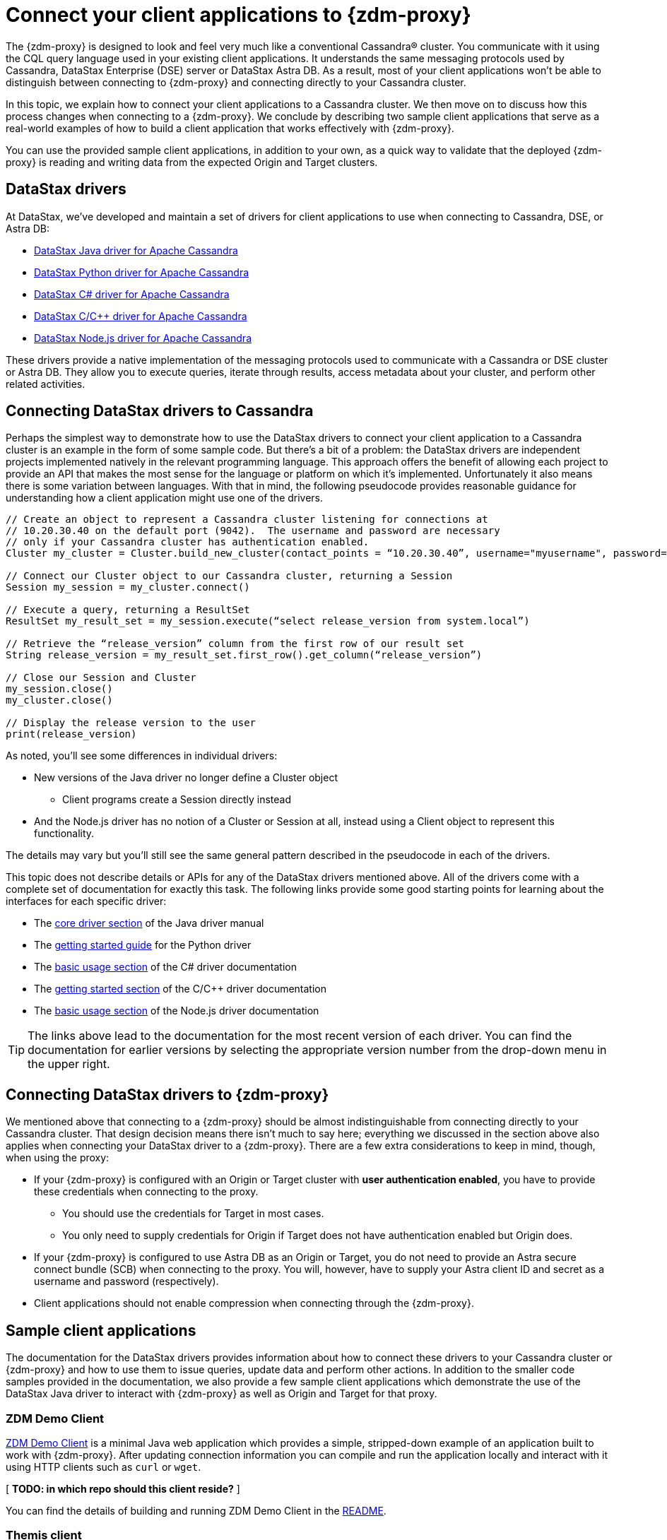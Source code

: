 = Connect your client applications to {zdm-proxy}

The {zdm-proxy} is designed to look and feel very much like a conventional Cassandra&reg; cluster.  You communicate with it using the CQL query language used in your existing client applications.  It understands the same messaging protocols used by Cassandra, DataStax Enterprise (DSE) server or DataStax Astra DB.  As a result, most of your client applications won't be able to distinguish between connecting to {zdm-proxy} and connecting directly to your Cassandra cluster.

In this topic, we explain how to connect your client applications to a Cassandra cluster.  We then move on to discuss how this process changes when connecting to a {zdm-proxy}.  We conclude by describing two sample client applications that serve as a real-world examples of how to build a client application that works effectively with {zdm-proxy}.

You can use the provided sample client applications, in addition to your own, as a quick way to validate that the deployed {zdm-proxy} is reading and writing data from the expected Origin and Target clusters.

== DataStax drivers

At DataStax, we've developed and maintain a set of drivers for client applications to use when connecting to Cassandra, DSE, or Astra DB:

* https://github.com/datastax/java-driver[DataStax Java driver for Apache Cassandra^]
* https://github.com/datastax/python-driver[DataStax Python driver for Apache Cassandra^]
* https://github.com/datastax/csharp-driver[DataStax C# driver for Apache Cassandra]
* https://github.com/datastax/cpp-driver[DataStax C/C++ driver for Apache Cassandra]
* https://github.com/datastax/nodejs-driver[DataStax Node.js driver for Apache Cassandra]

These drivers provide a native implementation of the messaging protocols used to communicate with a Cassandra or DSE cluster or Astra DB. They allow you to execute queries, iterate through results, access metadata about your cluster, and perform other related activities.  

== Connecting DataStax drivers to Cassandra

Perhaps the simplest way to demonstrate how to use the DataStax drivers to connect your client application to a Cassandra cluster is an example in the form of some sample code.  But there's a bit of a problem: the DataStax drivers are independent projects implemented natively in the relevant programming language.  This approach offers the benefit of allowing each project to provide an API that makes the most sense for the language or platform on which it's implemented.  Unfortunately it also means there is some variation between languages.  With that in mind, the following pseudocode provides reasonable guidance for understanding how a client application might use one of the drivers.

```pseudocode
// Create an object to represent a Cassandra cluster listening for connections at
// 10.20.30.40 on the default port (9042).  The username and password are necessary
// only if your Cassandra cluster has authentication enabled.
Cluster my_cluster = Cluster.build_new_cluster(contact_points = “10.20.30.40”, username="myusername", password="mypassword")

// Connect our Cluster object to our Cassandra cluster, returning a Session
Session my_session = my_cluster.connect()

// Execute a query, returning a ResultSet
ResultSet my_result_set = my_session.execute(“select release_version from system.local”)

// Retrieve the “release_version” column from the first row of our result set
String release_version = my_result_set.first_row().get_column(“release_version”)

// Close our Session and Cluster
my_session.close()
my_cluster.close()

// Display the release version to the user
print(release_version) 
```

As noted, you'll see some differences in individual drivers:

* New versions of the Java driver no longer define a Cluster object
** Client programs create a Session directly instead
* And the Node.js driver has no notion of a Cluster or Session at all, instead using a Client object to represent this functionality.  

The details may vary but you'll still see the same general pattern described in the pseudocode in each of the drivers.

This topic does not describe details or APIs for any of the DataStax drivers mentioned above.  All of the drivers come with a complete set of documentation for exactly this task.  The following links provide some good starting points for learning about the interfaces for each specific driver:

* The https://docs.datastax.com/en/developer/java-driver/latest/manual/core/[core driver section^] of the Java driver manual
* The https://docs.datastax.com/en/developer/python-driver/latest/getting_started/[getting started guide^] for the Python driver
* The https://docs.datastax.com/en/developer/csharp-driver/latest/index.html#basic-usage[basic usage section^] of the C# driver documentation
* The https://docs.datastax.com/en/developer/cpp-driver/latest/topics/[getting started section^] of the C/C++ driver documentation
* The https://docs.datastax.com/en/developer/nodejs-driver/latest/#basic-usage[basic usage section^] of the Node.js driver documentation

[TIP]
====
The links above lead to the documentation for the most recent version of each driver.  You can find the documentation for earlier versions by selecting the appropriate version number from the drop-down menu in the upper right.
====

== Connecting DataStax drivers to {zdm-proxy}

We mentioned above that connecting to a {zdm-proxy} should be almost indistinguishable from connecting directly to your Cassandra cluster.  That design decision means there isn't much to say here; everything we discussed in the section above also applies when connecting your DataStax driver to a {zdm-proxy}.  There are a few extra considerations to keep in mind, though, when using the proxy:

* If your {zdm-proxy} is configured with an Origin or Target cluster with **user authentication enabled**, you have to provide these credentials when connecting to the proxy.
** You should use the credentials for Target in most cases.
** You only need to supply credentials for Origin if Target does not have authentication enabled but Origin does.
* If your {zdm-proxy} is configured to use Astra DB as an Origin or Target, you do not need to provide an Astra secure connect bundle (SCB) when connecting to the proxy. You will, however, have to supply your Astra client ID and secret as a username and password (respectively).
* Client applications should not enable compression when connecting through the {zdm-proxy}.

== Sample client applications

The documentation for the DataStax drivers provides information about how to connect these drivers to your Cassandra cluster or {zdm-proxy} and how to use them to issue queries, update data and perform other actions.  In addition to the smaller code samples provided in the documentation, we also provide a few sample client applications which demonstrate the use of the DataStax Java driver to interact with {zdm-proxy} as well as Origin and Target for that proxy.

=== ZDM Demo Client

https://github.com/alicel/zdm-demo-client/[ZDM Demo Client^] is a minimal Java web application which provides a simple, stripped-down example of an application built to work with {zdm-proxy}.  After updating connection information you can compile and run the application locally and interact with it using HTTP clients such as `curl` or `wget`.

[ **TODO: in which repo should this client reside?** ]

You can find the details of building and running ZDM Demo Client in the https://github.com/alicel/zdm-demo-client/blob/master/README.md[README^].

=== Themis client

https://github.com/absurdfarce/themis[Themis^] is a Java command-line client application that allows you to insert randomly-generated data into some combination of these three sources:

* Directly into the Origin cluster
* Directly into the Target cluster
* Into the {zdm-proxy}, and subsequently on to the Origin and Target

The client application can then be used to query the inserted data.  This allows you to validate that the {zdm-proxy} is reading and writing data from the expected sources.  Configuration details for the clusters and/or {zdm-proxy} are defined in a YAML file.  Details are in the https://github.com/absurdfarce/themis/blob/main/README.md[README^].

In addition to any utility as a validation tool, Themis also serves as an example of a larger client application which uses the Java driver to connect to a {zdm-proxy} -- as well as directly to Cassandra or Astra DB clusters -- and perform operations.  The configuration logic as well as the cluster and session management code have been cleanly separated into distinct packages to make them easy to understand.

[ **TODO: in which repo should this client app reside?** Ok to stay in Bret's GH?]

